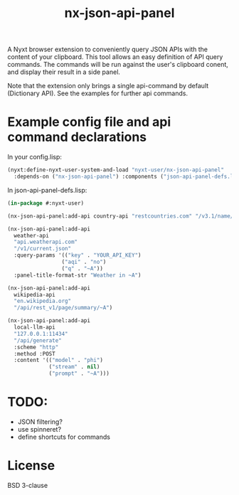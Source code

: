 #+TITLE: nx-json-api-panel

#+DOWNLOAD:

#+CONTRIBUTING:

A Nyxt browser extension to conveniently query JSON APIs with the content of your clipboard.
This tool allows an easy definition of API query commands. The commands will be run against the
user's clipboard conent, and display their result in a side panel.

Note that the extension only brings a single api-command by default (Dictionary API). See the
examples for further api commands.

[[./demo.gif]]

* Example config file and api command declarations

In your config.lisp:
#+NAME: config.lisp
#+BEGIN_SRC lisp
(nyxt:define-nyxt-user-system-and-load "nyxt-user/nx-json-api-panel"
  :depends-on ("nx-json-api-panel") :components ("json-api-panel-defs.lisp"))
#+END_SRC

In json-api-panel-defs.lisp:
#+NAME: json-api-panel-defs.lisp
#+BEGIN_SRC lisp
(in-package #:nyxt-user)

(nx-json-api-panel:add-api country-api "restcountries.com" "/v3.1/name/~A")

(nx-json-api-panel:add-api 
  weather-api 
  "api.weatherapi.com" 
  "/v1/current.json" 
  :query-params '(("key" . "YOUR_API_KEY") 
                 ("aqi" . "no")
                 ("q" . "~A"))
  :panel-title-format-str "Weather in ~A")

(nx-json-api-panel:add-api 
  wikipedia-api 
  "en.wikipedia.org"
  "/api/rest_v1/page/summary/~A")

(nx-json-api-panel:add-api
  local-llm-api
  "127.0.0.1:11434"
  "/api/generate"
  :scheme "http"
  :method :POST
  :content '(("model" . "phi")
             ("stream" . nil)
             ("prompt" . "~A")))
#+END_SRC

* TODO:
- JSON filtering?
- use spinneret?
- define shortcuts for commands

* License

BSD 3-clause

